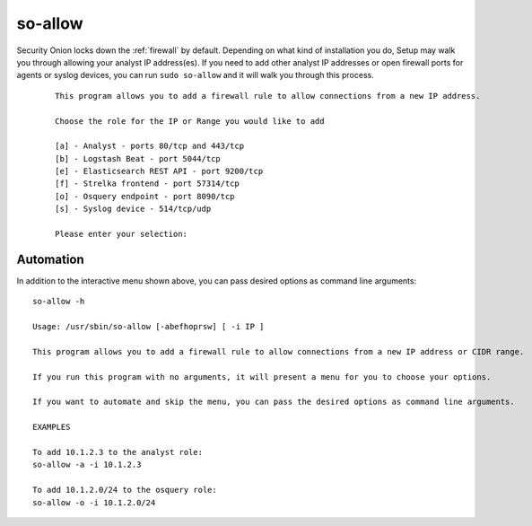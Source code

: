 .. _so-allow:

so-allow
========

Security Onion locks down the :ref:`firewall` by default. Depending on what kind of installation you do, Setup may walk you through allowing your analyst IP address(es). If you need to add other analyst IP addresses or open firewall ports for agents or syslog devices, you can run ``sudo so-allow`` and it will walk you through this process.

  ::
  
    This program allows you to add a firewall rule to allow connections from a new IP address.

    Choose the role for the IP or Range you would like to add

    [a] - Analyst - ports 80/tcp and 443/tcp
    [b] - Logstash Beat - port 5044/tcp
    [e] - Elasticsearch REST API - port 9200/tcp
    [f] - Strelka frontend - port 57314/tcp
    [o] - Osquery endpoint - port 8090/tcp
    [s] - Syslog device - 514/tcp/udp

    Please enter your selection:

Automation
----------
In addition to the interactive menu shown above, you can pass desired options as command line arguments:

::

  so-allow -h

  Usage: /usr/sbin/so-allow [-abefhoprsw] [ -i IP ]

  This program allows you to add a firewall rule to allow connections from a new IP address or CIDR range.

  If you run this program with no arguments, it will present a menu for you to choose your options.

  If you want to automate and skip the menu, you can pass the desired options as command line arguments.

  EXAMPLES

  To add 10.1.2.3 to the analyst role:
  so-allow -a -i 10.1.2.3

  To add 10.1.2.0/24 to the osquery role:
  so-allow -o -i 10.1.2.0/24
